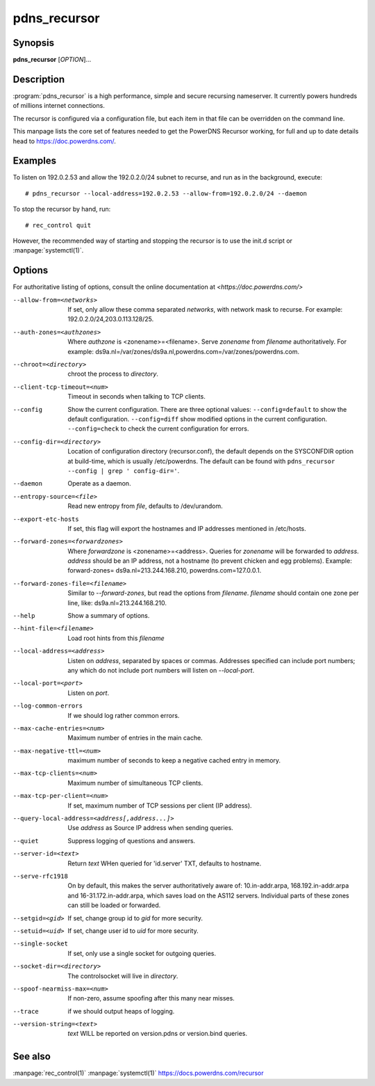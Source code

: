 pdns_recursor
=============

Synopsis
--------
**pdns_recursor** [*OPTION*]...

Description
-----------
:program:`pdns_recursor` is a high performance, simple and secure recursing
nameserver. It currently powers hundreds of millions internet connections.

The recursor is configured via a configuration file, but each item in
that file can be overridden on the command line.

This manpage lists the core set of features needed to get the PowerDNS Recursor
working, for full and up to date details head to `<https://doc.powerdns.com/>`_.

Examples
--------
To listen on 192.0.2.53 and allow the 192.0.2.0/24 subnet to recurse, and run
as in the background, execute::

    # pdns_recursor --local-address=192.0.2.53 --allow-from=192.0.2.0/24 --daemon

To stop the recursor by hand, run::

    # rec_control quit

However, the recommended way of starting and stopping the recursor is to use
the init.d script or :manpage:`systemctl(1)`.

Options
-------
For authoritative listing of options, consult the online documentation
at `<https://doc.powerdns.com/>`

--allow-from=<networks>
    If set, only allow these comma separated *networks*,
    with network mask to recurse. For example: 192.0.2.0/24,203.0.113.128/25.
--auth-zones=<authzones>
    Where *authzone* is <zonename>=<filename>.
    Serve *zonename* from *filename* authoritatively. For example:
    ds9a.nl=/var/zones/ds9a.nl,powerdns.com=/var/zones/powerdns.com.
--chroot=<directory>
    chroot the process to *directory*.
--client-tcp-timeout=<num>
    Timeout in seconds when talking to TCP clients.
--config
    Show the current configuration. There are three optional values:
    ``--config=default`` to show the default configuration.
    ``--config=diff``    show modified options in the current configuration.
    ``--config=check``   to check the current configuration for errors.
--config-dir=<directory>
    Location of configuration directory (recursor.conf), the default
    depends on the SYSCONFDIR option at build-time, which is usually
    /etc/powerdns. The default can be found with
    ``pdns_recursor --config | grep ' config-dir='``.
--daemon
    Operate as a daemon.
--entropy-source=<file>
    Read new entropy from *file*, defaults to /dev/urandom.
--export-etc-hosts
    If set, this flag will export the hostnames and IP addresses
    mentioned in /etc/hosts.
--forward-zones=<forwardzones>
    Where *forwardzone* is <zonename>=<address>.
    Queries for *zonename* will be forwarded to *address*. *address*
    should be an IP address, not a hostname (to prevent chicken and egg
    problems). Example: forward-zones= ds9a.nl=213.244.168.210,
    powerdns.com=127.0.0.1.
--forward-zones-file=<filename>
    Similar to *--forward-zones*, but read the options from *filename*.
    *filename* should contain one zone per line, like:
    ds9a.nl=213.244.168.210.
--help
    Show a summary of options.
--hint-file=<filename>
    Load root hints from this *filename*
--local-address=<address>
    Listen on *address*, separated by spaces or commas.
    Addresses specified can include port numbers; any which do not
    include port numbers will listen on *--local-port*.
--local-port=<port>
    Listen on *port*.
--log-common-errors
    If we should log rather common errors.
--max-cache-entries=<num>
    Maximum number of entries in the main cache.
--max-negative-ttl=<num>
    maximum number of seconds to keep a negative cached entry in memory.
--max-tcp-clients=<num>
    Maximum number of simultaneous TCP clients.
--max-tcp-per-client=<num>
    If set, maximum number of TCP sessions per client (IP address).
--query-local-address=<address[,address...]>
    Use *address* as Source IP address when sending queries.
--quiet
    Suppress logging of questions and answers.
--server-id=<text>
    Return *text* WHen queried for 'id.server' TXT, defaults to
    hostname.
--serve-rfc1918
    On by default, this makes the server authoritatively aware of:
    10.in-addr.arpa, 168.192.in-addr.arpa and 16-31.172.in-addr.arpa,
    which saves load on the AS112 servers. Individual parts of these
    zones can still be loaded or forwarded.
--setgid=<gid>
    If set, change group id to *gid* for more security.
--setuid=<uid>
    If set, change user id to *uid* for more security.
--single-socket
    If set, only use a single socket for outgoing queries.
--socket-dir=<directory>
    The controlsocket will live in *directory*.
--spoof-nearmiss-max=<num>
    If non-zero, assume spoofing after this many near misses.
--trace
    if we should output heaps of logging.
--version-string=<text>
    *text* WILL be reported on version.pdns or version.bind queries.

See also
--------
:manpage:`rec_control(1)`
:manpage:`systemctl(1)`
`<https://docs.powerdns.com/recursor>`__
